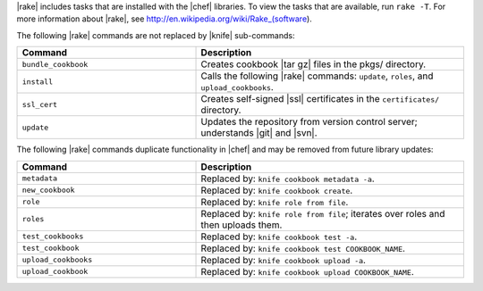 .. The contents of this file are included in multiple topics.
.. This file should not be changed in a way that hinders its ability to appear in multiple documentation sets.


|rake| includes tasks that are installed with the |chef| libraries. To view the tasks that are available, run ``rake -T``. For more information about |rake|, see http://en.wikipedia.org/wiki/Rake_(software).

The following |rake| commands are not replaced by |knife| sub-commands:

.. list-table::
   :widths: 200 300
   :header-rows: 1

   * - Command
     - Description
   * - ``bundle_cookbook``
     - Creates cookbook |tar gz| files in the pkgs/ directory.
   * - ``install``
     - Calls the following |rake| commands: ``update``, ``roles``, and ``upload_cookbooks``.
   * - ``ssl_cert``
     - Creates self-signed |ssl| certificates in the ``certificates/`` directory.
   * - ``update``
     - Updates the repository from version control server; understands |git| and |svn|.

The following |rake| commands duplicate functionality in |chef| and may be removed from future library updates:

.. list-table::
   :widths: 200 300
   :header-rows: 1

   * - Command
     - Description
   * - ``metadata``
     - Replaced by: ``knife cookbook metadata -a``.
   * - ``new_cookbook``
     - Replaced by: ``knife cookbook create``.
   * - ``role``
     - Replaced by: ``knife role from file``.
   * - ``roles``
     - Replaced by: ``knife role from file``; iterates over roles and then uploads them.
   * - ``test_cookbooks``
     - Replaced by: ``knife cookbook test -a``.
   * - ``test_cookbook``
     - Replaced by: ``knife cookbook test COOKBOOK_NAME``.
   * - ``upload_cookbooks``
     - Replaced by: ``knife cookbook upload -a``.
   * - ``upload_cookbook``
     - Replaced by: ``knife cookbook upload COOKBOOK_NAME``.


